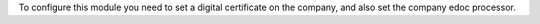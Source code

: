 To configure this module you need to set a digital certificate on the company, and also set the company edoc processor.
